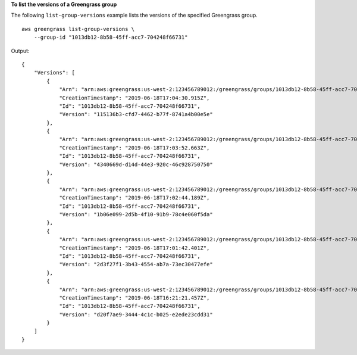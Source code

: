 **To list the versions of a Greengrass group**

The following ``list-group-versions`` example lists the versions of the specified Greengrass group. ::

    aws greengrass list-group-versions \
        --group-id "1013db12-8b58-45ff-acc7-704248f66731"

Output::

   {
       "Versions": [
           {
               "Arn": "arn:aws:greengrass:us-west-2:123456789012:/greengrass/groups/1013db12-8b58-45ff-acc7-704248f66731/versions/115136b3-cfd7-4462-b77f-8741a4b00e5e",
               "CreationTimestamp": "2019-06-18T17:04:30.915Z",
               "Id": "1013db12-8b58-45ff-acc7-704248f66731",
               "Version": "115136b3-cfd7-4462-b77f-8741a4b00e5e"
           },
           {
               "Arn": "arn:aws:greengrass:us-west-2:123456789012:/greengrass/groups/1013db12-8b58-45ff-acc7-704248f66731/versions/4340669d-d14d-44e3-920c-46c928750750",
               "CreationTimestamp": "2019-06-18T17:03:52.663Z",
               "Id": "1013db12-8b58-45ff-acc7-704248f66731",
               "Version": "4340669d-d14d-44e3-920c-46c928750750"
           },
           {
               "Arn": "arn:aws:greengrass:us-west-2:123456789012:/greengrass/groups/1013db12-8b58-45ff-acc7-704248f66731/versions/1b06e099-2d5b-4f10-91b9-78c4e060f5da",
               "CreationTimestamp": "2019-06-18T17:02:44.189Z",
               "Id": "1013db12-8b58-45ff-acc7-704248f66731",
               "Version": "1b06e099-2d5b-4f10-91b9-78c4e060f5da"
           },
           {
               "Arn": "arn:aws:greengrass:us-west-2:123456789012:/greengrass/groups/1013db12-8b58-45ff-acc7-704248f66731/versions/2d3f27f1-3b43-4554-ab7a-73ec30477efe",
               "CreationTimestamp": "2019-06-18T17:01:42.401Z",
               "Id": "1013db12-8b58-45ff-acc7-704248f66731",
               "Version": "2d3f27f1-3b43-4554-ab7a-73ec30477efe"
           },
           {
               "Arn": "arn:aws:greengrass:us-west-2:123456789012:/greengrass/groups/1013db12-8b58-45ff-acc7-704248f66731/versions/d20f7ae9-3444-4c1c-b025-e2ede23cdd31",
               "CreationTimestamp": "2019-06-18T16:21:21.457Z",
               "Id": "1013db12-8b58-45ff-acc7-704248f66731",
               "Version": "d20f7ae9-3444-4c1c-b025-e2ede23cdd31"
           }
       ]
   }